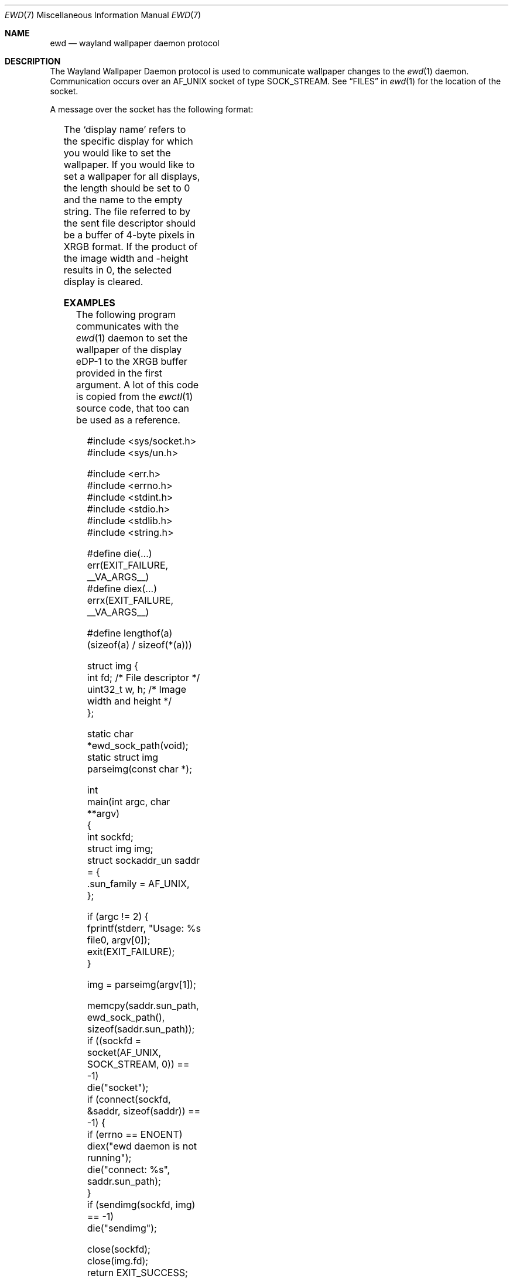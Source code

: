 .Dd December 15 2023
.Dt EWD 7
.Os
.Sh NAME
.Nm ewd
.Nd wayland wallpaper daemon protocol
.Sh DESCRIPTION
The Wayland Wallpaper Daemon protocol is used to communicate wallpaper
changes to the
.Xr ewd 1
daemon.
Communication occurs over an
.Dv AF_UNIX
socket of type
.Dv SOCK_STREAM .
See
.Sx FILES
in
.Xr ewd 1
for the location of the socket.
.Pp
A message over the socket has the following format:
.Pp
.TS
box;
l
l | l.
Message Header
_
Type	Contents
_
uint32_t	image width (pixels)
uint32_t	image height (pixels)
size_t	length of display name (bytes)
char *	display name
.TE
.TS
box;
l
l | l.
Ancillary Data
_
Type	Contents
_
int	image file descriptor
.TE
.Pp
The
.Sq display name
refers to the specific display for which you would like to set the
wallpaper.
If you would like to set a wallpaper for all displays,
the length should be set to 0 and the name to the empty string.
The file referred to by the sent file descriptor should be a buffer of
4-byte pixels in XRGB format.
If the product of the image width and -height results in 0,
the selected display is cleared.
.Sh EXAMPLES
The following program communicates with the
.Xr ewd 1
daemon to set the wallpaper of the display eDP-1 to the XRGB buffer
provided in the first argument.
A lot of this code is copied from the
.Xr ewctl 1
source code,
that too can be used as a reference.
.Bd -literal -offset indent
#include <sys/socket.h>
#include <sys/un.h>

#include <err.h>
#include <errno.h>
#include <stdint.h>
#include <stdio.h>
#include <stdlib.h>
#include <string.h>

#define die(...)  err(EXIT_FAILURE, __VA_ARGS__)
#define diex(...) errx(EXIT_FAILURE, __VA_ARGS__)

#define lengthof(a) (sizeof(a) / sizeof(*(a)))

struct img {
    int fd;         /* File descriptor */
    uint32_t w, h;  /* Image width and height */
};

static char *ewd_sock_path(void);
static struct img parseimg(const char *);

int
main(int argc, char **argv)
{
    int sockfd;
    struct img img;
    struct sockaddr_un saddr = {
        .sun_family = AF_UNIX,
    };

    if (argc != 2) {
        fprintf(stderr, "Usage: %s file\n", argv[0]);
        exit(EXIT_FAILURE);
    }

    img = parseimg(argv[1]);

    memcpy(saddr.sun_path, ewd_sock_path(), sizeof(saddr.sun_path));
    if ((sockfd = socket(AF_UNIX, SOCK_STREAM, 0)) == -1)
        die("socket");
    if (connect(sockfd, &saddr, sizeof(saddr)) == -1) {
        if (errno == ENOENT)
            diex("ewd daemon is not running");
        die("connect: %s", saddr.sun_path);
    }
    if (sendimg(sockfd, img) == -1)
        die("sendimg");

    close(sockfd);
    close(img.fd);
    return EXIT_SUCCESS;
}

int
sendimg(int sockfd, struct img img)
{
    size_t len = sizeof("eDP-1") - 1;
    uint8_t buf[CMSG_SPACE(sizeof(int))];
    struct iovec iovs[] = {
        {.iov_base = &img.w,  .iov_len = sizeof(uint32_t)},
        {.iov_base = &img.h,  .iov_len = sizeof(uint32_t)},
        {.iov_base = &len,    .iov_len = sizeof(size_t)  },
        {.iov_base = "eDP-1", .iov_len = len             },
    };
    struct msghdr msg = {
        .msg_iov = iovs,
        .msg_iovlen = lengthof(iovs),
        .msg_control = buf,
        .msg_controllen = sizeof(buf),
    };
    struct cmsghdr *cmsg = CMSG_FIRSTHDR(&msg);
    cmsg->cmsg_level = SOL_SOCKET;
    cmsg->cmsg_type = SCM_RIGHTS;
    cmsg->cmsg_len = CMSG_LEN(sizeof(int));
    *(int *)CMSG_DATA(cmsg) = img.fd;

    return sendmsg(sockfd, &msg, 0);
}

char *
ewd_sock_path(void)
{
    /* Implementation omitted. */
}

struct img
parseimg(const char *filename)
{
    /* Implementation omitted.  You probably want to mmap() the image
       with MAP_SHARED */
}
.Ed
.Sh SEE ALSO
.Xr ewctl 1 ,
.Xr ewd 1 ,
.Xr unix 7
.Sh AUTHORS
.An Thomas Voss Aq Mt mail@thomasvoss.com

